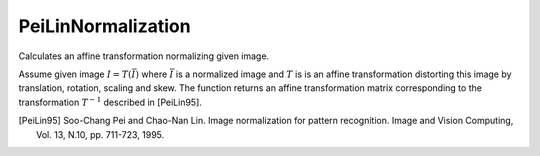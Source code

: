 PeiLinNormalization
-------------------
Calculates an affine transformation normalizing given image.

.. ocv:function:: Matx23d PeiLinNormalization ( InputArray I )
.. ocv:pyfunction:: cv2.PeiLinNormalization ( InputArray I ) -> Matx23d

Assume given image :math:`I=T(\bar{I})` where :math:`\bar{I}` is a normalized image and :math:`T` is is an affine transformation distorting this image by translation, rotation, scaling and skew.
The function returns an affine transformation matrix corresponding to the transformation :math:`T^{-1}` described in [PeiLin95].

.. [PeiLin95] Soo-Chang Pei and Chao-Nan Lin. Image normalization for pattern recognition. Image and Vision Computing, Vol. 13, N.10, pp. 711-723, 1995.
